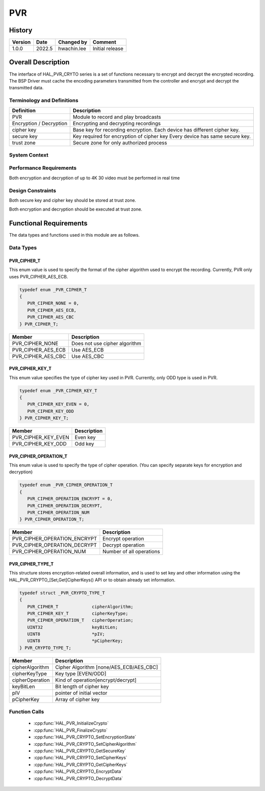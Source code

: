 PVR
==========

History
-------

======= ========== ============== =======
Version Date       Changed by     Comment
======= ========== ============== =======
1.0.0   2022.5     hwachin.lee    Initial release
======= ========== ============== =======

Overall Description
--------------------
The interface of HAL_PVR_CRYTO series is a set of functions necessary to encrypt and decrypt the encrypted recording. The BSP Driver must cache the encoding parameters transmitted from the controller and encrypt and decrypt the transmitted data.

Terminology and Definitions
^^^^^^^^^^^^^^^^^^^^^^^^^^^^

================================= ======================================
Definition                        Description
================================= ======================================
PVR                               Module to record and play broadcasts
Encryption / Decryption           Encrypting and decrypting recordings
cipher key                        Base key for recording encryption. Each device has different cipher key.
secure key                        Key required for encryption of cipher key Every device has same secure key.
trust zone                        Secure zone for only authorized process
================================= ======================================

System Context
^^^^^^^^^^^^^^^

.. image:: ./context_pvr.png
    :height: 400
    :width: 800
    :alt: system context for pvr_crypto


Performance Requirements
^^^^^^^^^^^^^^^^^^^^^^^^^
Both encryption and decryption of up to 4K 30 video must be performed in real time

Design Constraints
^^^^^^^^^^^^^^^^^^^
Both secure key and cipher key should be stored at trust zone.

Both encryption and decryption should be executed at trust zone.

Functional Requirements
-----------------------

The data types and functions used in this module are as follows.

Data Types
^^^^^^^^^^^
PVR_CIPHER_T
*************
This enum value is used to specify the format of the cipher algorithm used to encrypt the recording. Currently, PVR only uses PVR_CIPHER_AES_ECB.

.. code-block::

    typedef enum _PVR_CIPHER_T
    {
       PVR_CIPHER_NONE = 0,
       PVR_CIPHER_AES_ECB,
       PVR_CIPHER_AES_CBC
    } PVR_CIPHER_T;


================================= ======================================
Member                            Description
================================= ======================================
PVR_CIPHER_NONE                   Does not use cipher algorithm
PVR_CIPHER_AES_ECB                Use AES_ECB
PVR_CIPHER_AES_CBC                Use AES_CBC
================================= ======================================



PVR_CIPHER_KEY_T
*****************
This enum value specifies the type of cipher key used in PVR. Currently, only ODD type is used in PVR.

.. code-block::

    typedef enum _PVR_CIPHER_KEY_T
    {
       PVR_CIPHER_KEY_EVEN = 0,
       PVR_CIPHER_KEY_ODD
    } PVR_CIPHER_KEY_T;

================================= ======================================
Member                            Description
================================= ======================================
PVR_CIPHER_KEY_EVEN               Even key
PVR_CIPHER_KEY_ODD                Odd key
================================= ======================================

PVR_CIPHER_OPERATION_T
***********************
This enum value is used to specify the type of cipher operation. (You can specify separate keys for encryption and decryption)

.. code-block::

    typedef enum _PVR_CIPHER_OPERATION_T
    {
       PVR_CIPHER_OPERATION_ENCRYPT = 0,
       PVR_CIPHER_OPERATION_DECRYPT,
       PVR_CIPHER_OPERATION_NUM
    } PVR_CIPHER_OPERATION_T;

================================= ======================================
Member                            Description
================================= ======================================
PVR_CIPHER_OPERATION_ENCRYPT      Encrypt operation
PVR_CIPHER_OPERATION_DECRYPT      Decrypt operation
PVR_CIPHER_OPERATION_NUM          Number of all operations
================================= ======================================

PVR_CIPHER_TYPE_T
******************
This structure stores encryption-related overall information, and is used to set key and other information using the HAL_PVR_CRYPTO_[Set,Get]CipherKeys() API or to obtain already set information.

.. code-block::

    typedef struct _PVR_CRYPTO_TYPE_T
    {
       PVR_CIPHER_T             cipherAlgorithm;
       PVR_CIPHER_KEY_T         cipherKeyType;
       PVR_CIPHER_OPERATION_T   cipherOperation;
       UINT32                   keyBitLen;
       UINT8                    *pIV;
       UINT8                    *pCipherKey;
    } PVR_CRYPTO_TYPE_T;

================================= ======================================
Member                            Description
================================= ======================================
cipherAlgorithm                   Cipher Algorithm [none/AES_ECB/AES_CBC]
cipherKeyType                     Key type [EVEN/ODD]
cipherOperation                   Kind of operation[encrypt/decrypt]
keyBitLen                         Bit length of cipher key
pIV                               pointer of initial vector
pCipherKey                        Array of cipher key
================================= ======================================

Function Calls
^^^^^^^^^^^^^^^
  * :cpp:func:`HAL_PVR_InitializeCrypto`
  * :cpp:func:`HAL_PVR_FinalizeCrypto`
  * :cpp:func:`HAL_PVR_CRYPTO_SetEncryptionState`
  * :cpp:func:`HAL_PVR_CRYPTO_SetCipherAlgorithm`
  * :cpp:func:`HAL_PVR_CRYPTO_GetSecureKey`
  * :cpp:func:`HAL_PVR_CRYPTO_SetCipherKeys`
  * :cpp:func:`HAL_PVR_CRYPTO_GetCipherKeys`
  * :cpp:func:`HAL_PVR_CRYPTO_EncryptData`
  * :cpp:func:`HAL_PVR_CRYPTO_DecryptData`









